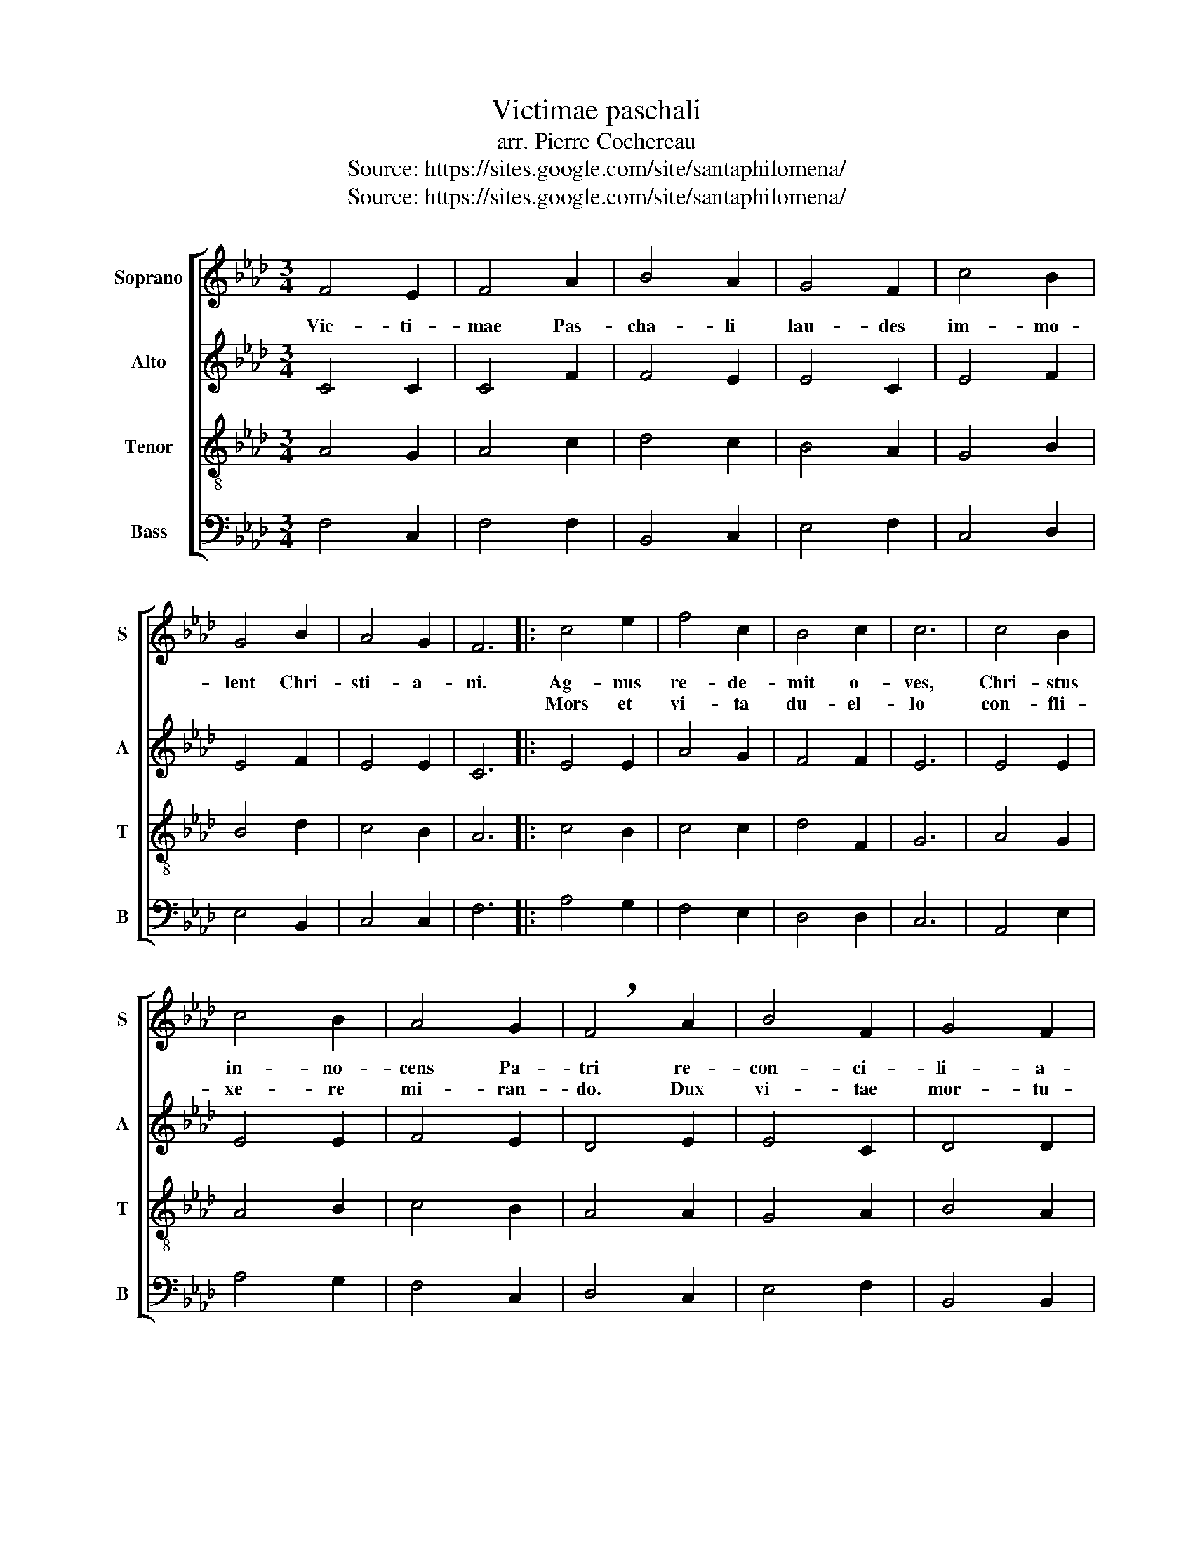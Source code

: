 X:1
T:Victimae paschali
T:arr. Pierre Cochereau
T:Source: https://sites.google.com/site/santaphilomena/
T:Source: https://sites.google.com/site/santaphilomena/
Z:Source: https://sites.google.com/site/santaphilomena/
%%score [ 1 2 3 4 ]
L:1/8
M:3/4
K:Ab
V:1 treble nm="Soprano" snm="S"
V:2 treble nm="Alto" snm="A"
V:3 treble-8 nm="Tenor" snm="T"
V:4 bass nm="Bass" snm="B"
V:1
 F4 E2 | F4 A2 | B4 A2 | G4 F2 | c4 B2 | G4 B2 | A4 G2 | F6 |: c4 e2 | f4 c2 | B4 c2 | c6 | c4 B2 | %13
w: Vic- ti-|mae Pas-|cha- li|lau- des|im- mo-|lent Chri-|sti- a-|ni.|Ag- nus|re- de-|mit o-|ves,|Chri- stus|
w: ||||||||Mors et|vi- ta|du- el-|lo|con- fli-|
 c4 B2 | A4 G2 | !breath!F4 A2 | B4 F2 | G4 F2 | E6 | G4 A2 | G6 | F6 :| z6 | z6 | z6 | z6 | z6 | %27
w: in- no-|cens Pa-|tri re-|con- ci-|li- a-|vit|pec- ca-|to-|res.||||||
w: xe- re|mi- ran-|do. Dux|vi- tae|mor- tu-|us|re- gnat|vi-|vus.||||||
 z6 | z6 | z6 | z6 | A4 c2 | B4 c2 | A4 B2 | (A4 G2) | F6 | F4 B2 | A4 B2 | c4 B2 | A4 B2 | %40
w: ||||Se- pul-|chrum Chri-|sti vi-|ven _|tis|et glo-|ri- am|vi- di|re- sur-|
w: |||||||||||||
 (A4 G2) | F6 | z4 C2 | E4 F2 | A4 B2 | (G6 | !breath!F4) E2 | A4 G2 | F4 G2 | E6 | F6 | A4 c2 | %52
w: gen _|tis.|An-|ge- li-|cos tes-|tes|_ Su-|da- ri-|um et|ves-|tes.|Sur- re-|
w: ||||||||||||
 B4 c2 | A4 B2 | (A4 G2) | F6 | F4 B2 | A4 B2 | c4 B2 | A4 B2 | (A4 G2) | F6 | c4 e2 | f4 c2 | %64
w: xit Chri-|stus spes|me _|a,|prae- ce-|det su-|os in|Ga- li-|le _|a.|Sci- mus|Chri- stum|
w: ||||||||||||
 c2 B2 c2 | !breath!c4 c2 | e4 B2 | A4 G2 | F4 E2 | A4 G2 | B4 c2 | c6 | A4 B2 | (A4 G2) | F6 | %75
w: sur- re- xis-|se a|mor- tu-|is ve-|re. Tu|no- bis|vic- tor|Rex,|mi- se-|re _|re.|
w: |||||||||||
 (([Ff]2 [Gg]2 [Ff]2)) | (E6 | F6) | E4 A2 | (G4 F2) | F6 |] %81
w: A _ _|men|_|Al- le-|lu _|ia|
w: ||||||
V:2
 C4 C2 | C4 F2 | F4 E2 | E4 C2 | E4 F2 | E4 F2 | E4 E2 | C6 |: E4 E2 | A4 G2 | F4 F2 | E6 | E4 E2 | %13
 E4 E2 | F4 E2 | D4 E2 | E4 C2 | D4 D2 | E6 | E4 E2 | (D4 E2) | C6 :| z6 | z6 | z6 | z6 | z6 | z6 | %28
 z6 | z6 | z6 | E4 A2 | A4 G2 | E4 F2 | (D4 E2) | C6 | F4 G2 | E4 A2 | G4 F2 | E4 E2 | (D4 E2) | %41
 F6 | z4 C2 | C4 C2 | C4 F2 | (E4 D2 | C4) C2 | C4 C2 | D4 D2 | C6 | C6 | E4 A2 | A4 G2 | E4 F2 | %54
 (D4 E2) | C6 | F4 G2 | E4 A2 | G4 F2 | E4 E2 | (D4 E2) | F6 | A4 E2 | A4 G2 | F2 F2 F2 | E4 E2 | %66
 E4 E2 | E4 E2 | D4 D2 | C4 E2 | F4 F2 | E6 | C4 F2 | E6 | C6 | (F2 G2 F2) | (E6 | F6) | E4 A2 | %79
 (G4 F2) | F6 |] %81
V:3
 A4 G2 | A4 c2 | d4 c2 | B4 A2 | G4 B2 | B4 d2 | c4 B2 | A6 |: c4 B2 | c4 c2 | d4 F2 | G6 | A4 G2 | %13
w: |||||||||||||
 A4 B2 | c4 B2 | A4 A2 | G4 A2 | B4 A2 | G6 | c4 c2 | B6 | A6 :| z4 C2 | E4 F2 | A4 B2 | (G6 | %26
w: |||||||||Dic|no- bis|Ma- ri-|a|
 F4) E2 | A4 G2 | F4 G2 | E6 | F6 | c4 e2 | d4 e2 | c4 d2 | (B4 c2) | A6 | d4 d2 | c4 f2 | %38
w: _ Quid|vi- di-|sti in|vi-|a?||||||||
 f2 e2 d2 | d4 c2 | (B4 c2) | F6 | z4 c2 | c4 B2 | A4 d2 | (B6 | A4) B2 | c4 G2 | A4 G2 | (G4 B2) | %50
w: ||||||||||||
 A6 | c4 e2 | d4 e2 | c4 d2 | (B4 c2) | A6 | d4 d2 | c4 f2 | (f2 e2) d2 | d4 c2 | (B4 c2) | F6 | %62
w: ||||||||||||
 e4 B2 | c4 c2 | c2 d2 d2 | c4 c2 | B4 B2 | c4 B2 | A4 G2 | A4 c2 | B4 F2 | G6 | A4 d2 | (c4 B2) | %74
w: ||||||||||||
 A6 | (F2 G2 F2) | (E6 | F6) | E4 A2 | (G4 F2) | F6 |] %81
w: |||||||
V:4
 F,4 C,2 | F,4 F,2 | B,,4 C,2 | E,4 F,2 | C,4 D,2 | E,4 B,,2 | C,4 C,2 | F,6 |: A,4 G,2 | F,4 E,2 | %10
 D,4 D,2 | C,6 | A,,4 E,2 | A,4 G,2 | F,4 C,2 | D,4 C,2 | E,4 F,2 | B,,4 B,,2 | C,6 | C,4 A,,2 | %20
 (B,,4 C,2) | F,6 :| z4 C,2 | E,4 F,2 | A,4 B,2 | (G,6 | F,4) E,2 | A,4 G,2 | F,4 G,2 | E,6 | F,6 | %31
 z6 | z6 | z6 | z6 | z6 | z6 | z6 | z6 | z6 | z6 | z6 | z4 C2 | A,4 G,2 | F,4 D,2 | (E,6 | %46
 F,4) G,2 | F,4 E,2 | D,4 B,,2 | C,6 | F,6 | z6 | z6 | z6 | z6 | z6 | z6 | z6 | z6 | z6 | z6 | z6 | %62
 A,4 G,2 | F,4 E,2 | A,2 A,2 G,2 | [C,G,]4 A,2 | (A,2 G,2) G,2 | A,4 C,2 | D,4 B,,2 | F,4 C,2 | %70
 D,4 D,2 | C,6 | F,4 B,,2 | C,6 | F,6 | (F,2 G,2 F,2) | (E,6 | F,6) | E,4 A,2 | (G,4 F,2) | F,6 |] %81

